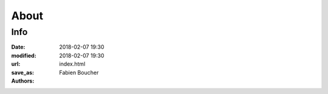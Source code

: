 About
#####

Info
====

:date: 2018-02-07 19:30
:modified: 2018-02-07 19:30
:url:
:save_as: index.html
:authors: Fabien Boucher

.. raw:: html

    <table><tbody><tr><td><img src="./images/SoftwareFactory.svg" /></td>
    <td style="padding: 20px">
      <b>Software Factory</b> is a software development forge.
      Software Factory provides an easy way to get everything you need to host,
      design, modify, test and build softwares; all of this pre-configured and
      usable immediately. It integrates several main components such as
      <a href="https://zuul-ci.org">Zuul</a>,
      <a href="https://docs.openstack.org/infra/system-config/nodepool.html">Nodepool</a>
      and <a href="https://www.gerritcodereview.com/">Gerrit</a> to provide powerful
      Continuous Integration and developement workflows.
    </td></tr></tbody></table><br />

    <h2>Supported releases</h2>
    <table class="table table-hover">
      <thead>
        <th>Release date</th>
        <th>System(s)</th>
        <th>Version</th>
        <th>Status</th>
        <th>Documentation</th>
      </thead>
      <tbody>
        <tr>
          <td>12 May 2022</td>
          <td>CentOS 7, RHEL 7</td>
          <td><a href="releases/3.7">3.7</a></td>
          <td>Supported</td>
          <td><a href="https://docs.softwarefactory-project.io/sf-config-3.7/operator/quickstart.html">Quickstart</a></td>
        </tr>
        <tr>
          <td>30 Mar 2021</td>
          <td>CentOS 7, RHEL 7</td>
          <td><a href="releases/3.6">3.6</a></td>
          <td>End of Life</td>
          <td><a href="https://docs.softwarefactory-project.io/sf-config-3.6/operator/quickstart.html">Quickstart</a></td>
        </tr>
        <tr>
          <td>03 Aug 2020</td>
          <td>CentOS 7, RHEL 7</td>
          <td><a href="releases/3.5">3.5</a></td>
          <td>End of Life</td>
          <td><a href="https://docs.softwarefactory-project.io/sf-config-3.5/operator/quickstart.html">Quickstart</a></td>
        </tr>
        <tr>
          <td>18 Dec 2019</td>
          <td>CentOS 7, RHEL 7</td>
          <td><a href="releases/3.4">3.4</a></td>
          <td>End of Life</td>
          <td><a href="docs/3.4/operator/quickstart.html">Quickstart</a></td>
        </tr>
        <tr>
          <td>07 Jun 2019</td>
          <td>CentOS 7, RHEL 7</td>
          <td><a href="releases/3.3">3.3</a></td>
          <td>End of Life</td>
          <td><a href="docs/3.3/operator/quickstart.html">Quickstart</a></td>
        </tr>
        <tr>
          <td>03 Dec 2018</td>
          <td>CentOS 7</td>
          <td><a href="releases/3.2">3.2</a></td>
          <td>End of Life</td>
          <td><a href="docs/3.2/operator/quickstart.html">Quickstart</a></td>
        </tr>
        <tr>
          <td>03 Aug 2018</td>
          <td>CentOS 7</td>
          <td><a href="releases/3.1">3.1</a></td>
          <td>End of Life</td>
          <td><a href="docs/3.1/operator/quickstart.html">Quickstart</a></td>
        </tr>
        <tr>
          <td>29 Mar 2018</td>
          <td>CentOS 7</td>
          <td>3.0</td>
          <td>End Of Life</td>
          <td><a href="docs/3.0/operator/quickstart.html">Quickstart</a></td>
        </tr>
        <tr>
          <td>20 Nov 2017</td>
          <td>CentOS 7</td>
          <td>2.7</td>
          <td>End Of Life</td>
          <td><a href="docs/2.7/operator/quickstart.html">Quickstart</a></td>
        </tr>
      </tbody>
    </table>

    <h2>Get in touch</h2>

.. raw:: html

    <ul>
      <li>Contributor <a href="https://softwarefactory-project.io/docs/contributor/index.html">documentation</a></li>
      <li><a href="https://www.redhat.com/mailman/listinfo/softwarefactory-dev">Mailing list</a></li>
      <li>Join <a href="https://matrix.to/#/#softwarefactory-project:matrix.org">#softwarefactory-project:matrix.org</a></li>
    </ul>

    <p>To report a bug or request a feature please contact us on Matrix or send us an email on Software Factory mailing list.</p>
